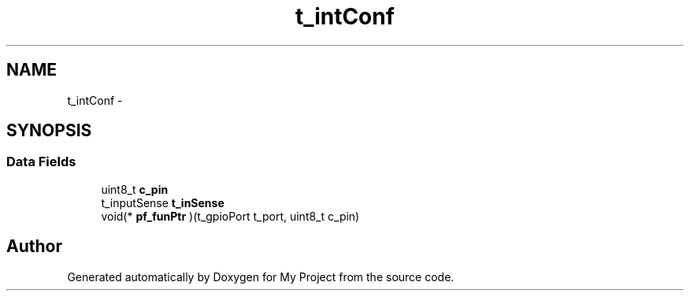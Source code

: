 .TH "t_intConf" 3 "Sun Mar 2 2014" "My Project" \" -*- nroff -*-
.ad l
.nh
.SH NAME
t_intConf \- 
.SH SYNOPSIS
.br
.PP
.SS "Data Fields"

.in +1c
.ti -1c
.RI "uint8_t \fBc_pin\fP"
.br
.ti -1c
.RI "t_inputSense \fBt_inSense\fP"
.br
.ti -1c
.RI "void(* \fBpf_funPtr\fP )(t_gpioPort t_port, uint8_t c_pin)"
.br
.in -1c

.SH "Author"
.PP 
Generated automatically by Doxygen for My Project from the source code\&.
